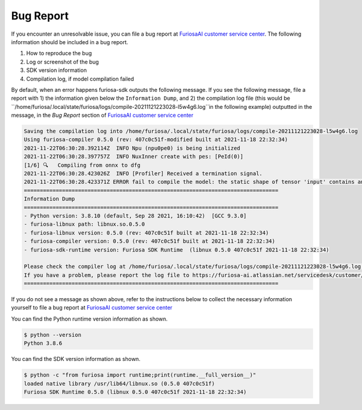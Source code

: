 .. _BugReport:

**********************************
Bug Report 
**********************************

If you encounter an unresolvable issue, you can file a bug report at `FuriosaAI customer service center <https://furiosa-ai.atlassian.net/servicedesk/customer/portals>`_. 
The following information should be included in a bug report.

#. How to reproduce the bug  
#. Log or screenshot of the bug  
#. SDK version information 
#. Compilation log, if model compilation failed 

By default, when an error happens furiosa-sdk outputs the following message. 
If you see the following message, file a report with 
1) the information given below the ``Information Dump``, and 
2) the compilation log file (this would be ``/home/furiosa/.local/state/furiosa/logs/compile-20211121223028-l5w4g6.log``in the following example) outputted in the message,
in the `Bug Report` section of `FuriosaAI customer service center <https://furiosa-ai.atlassian.net/servicedesk/customer/portals>`_

.. code-block::

    Saving the compilation log into /home/furiosa/.local/state/furiosa/logs/compile-20211121223028-l5w4g6.log
    Using furiosa-compiler 0.5.0 (rev: 407c0c51f-modified built at 2021-11-18 22:32:34)
    2021-11-22T06:30:28.392114Z  INFO Npu (npu0pe0) is being initialized
    2021-11-22T06:30:28.397757Z  INFO NuxInner create with pes: [PeId(0)]
    [1/6] 🔍   Compiling from onnx to dfg
    2021-11-22T06:30:28.423026Z  INFO [Profiler] Received a termination signal.
    2021-11-22T06:30:28.423371Z ERROR fail to compile the model: the static shape of tensor 'input' contains an unsupported dimension value: Some(DimParam("batch_size"))
    ================================================================================
    Information Dump
    ================================================================================
    - Python version: 3.8.10 (default, Sep 28 2021, 16:10:42)  [GCC 9.3.0]
    - furiosa-libnux path: libnux.so.0.5.0
    - furiosa-libnux version: 0.5.0 (rev: 407c0c51f built at 2021-11-18 22:32:34)
    - furiosa-compiler version: 0.5.0 (rev: 407c0c51f built at 2021-11-18 22:32:34)
    - furiosa-sdk-runtime version: Furiosa SDK Runtime  (libnux 0.5.0 407c0c51f 2021-11-18 22:32:34)

    Please check the compiler log at /home/furiosa/.local/state/furiosa/logs/compile-20211121223028-l5w4g6.log.
    If you have a problem, please report the log file to https://furiosa-ai.atlassian.net/servicedesk/customer/portals with the information dumped above.
    ================================================================================


If you do not see a message as shown above, refer to the instructions below to collect the necessary information yourself 
to file a bug report at `FuriosaAI customer service center`_

You can find the Python runtime version information as shown. 

.. code-block::

    $ python --version
    Python 3.8.6

You can find the SDK version information as shown. 

.. code-block::

    $ python -c "from furiosa import runtime;print(runtime.__full_version__)"
    loaded native library /usr/lib64/libnux.so (0.5.0 407c0c51f)
    Furiosa SDK Runtime 0.5.0 (libnux 0.5.0 407c0c51f 2021-11-18 22:32:34)
